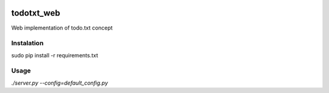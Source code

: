 .. image:: https://travis-ci.org/LLluma/todotxt_web.svg
    :target: https://travis-ci.org/LLluma/todotxt_web
.. image:: https://codecov.io/github/LLluma/todotxt_web/coverage.svg?branch=master
    :target: https://codecov.io/github/LLluma/todotxt_web?branch=master

todotxt_web
===========

Web implementation of todo.txt concept

Instalation
-----------

sudo pip install -r requirements.txt

Usage
-----

*./server.py --config=default_config.py*

